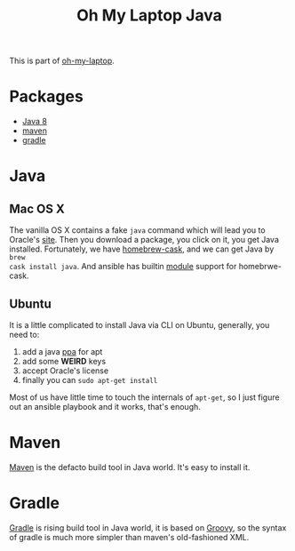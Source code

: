 #+TITLE: Oh My Laptop Java
#+OPTIONS: toc:nil num:nil ^:nil

This is part of [[https://github.com/xiaohanyu/oh-my-laptop][oh-my-laptop]].


* Packages

- [[http://www.oracle.com/technetwork/java/javase/overview/java8-2100321.html][Java 8]]
- [[http://maven.apache.org/][maven]]
- [[https://gradle.org/][gradle]]


* Java

** Mac OS X

The vanilla OS X contains a fake =java= command which will lead you to Oracle's
[[https://www.java.com/en/download/][site]]. Then you download a package, you click on it, you get Java
installed. Fortunately, we have [[https://github.com/caskroom/homebrew-cask][homebrew-cask]], and we can get Java by =brew
cask install java=. And ansible has builtin [[http://docs.ansible.com/homebrew_cask_module.html][module]] support for homebrwe-cask.


** Ubuntu

It is a little complicated to install Java via CLI on Ubuntu, generally, you
need to:

1. add a java [[https://launchpad.net/~webupd8team/+archive/ubuntu/java][ppa]] for apt
2. add some *WEIRD* keys
3. accept Oracle's license
4. finally you can =sudo apt-get install=

Most of us have little time to touch the internals of =apt-get=, so I just
figure out an ansible playbook and it works, that's enough.


* Maven

[[http://maven.apache.org/][Maven]] is the defacto build tool in Java world. It's easy to install it.


* Gradle

[[http://gradle.org/][Gradle]] is rising build tool in Java world, it is based on [[http://groovy.codehaus.org/][Groovy]], so the syntax
of gradle is much more simpler than maven's old-fashioned XML.
